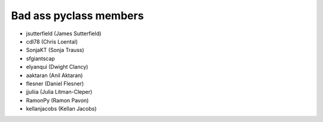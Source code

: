 Bad ass pyclass members
-----------------------
- jsutterfield (James Sutterfield)
- cdl78 (Chris Loental)
- SonjaKT (Sonja Trauss)
- sfgiantscap
- elyanqui (Dwight Clancy)
- aaktaran  (Anil Aktaran)
- flesner       (Daniel Flesner)
- jjuliia (Julia Litman-Cleper)
- RamonPy       (Ramon Pavon)
- kellanjacobs (Kellan Jacobs)
